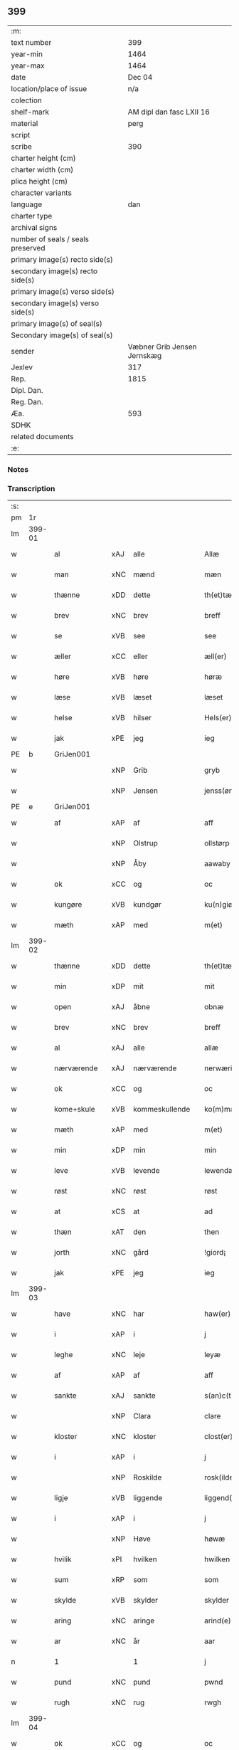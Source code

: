 ** 399

| :m:                               |                             |
| text number                       |                         399 |
| year-min                          |                        1464 |
| year-max                          |                        1464 |
| date                              |                      Dec 04 |
| location/place of issue           |                         n/a |
| colection                         |                             |
| shelf-mark                        |    AM dipl dan fasc LXII 16 |
| material                          |                        perg |
| script                            |                             |
| scribe                            |                         390 |
| charter height (cm)               |                             |
| charter width (cm)                |                             |
| plica height (cm)                 |                             |
| character variants                |                             |
| language                          |                         dan |
| charter type                      |                             |
| archival signs                    |                             |
| number of seals / seals preserved |                             |
| primary image(s) recto side(s)    |                             |
| secondary image(s) recto side(s)  |                             |
| primary image(s) verso side(s)    |                             |
| secondary image(s) verso side(s)  |                             |
| primary image(s) of seal(s)       |                             |
| Secondary image(s) of seal(s)     |                             |
| sender                            | Væbner Grib Jensen Jernskæg |
| Jexlev                            |                         317 |
| Rep.                              |                        1815 |
| Dipl. Dan.                        |                             |
| Reg. Dan.                         |                             |
| Æa.                               |                         593 |
| SDHK                              |                             |
| related documents                 |                             |
| :e:                               |                             |

*** Notes


*** Transcription
| :s: |        |                 |     |                |   |                  |              |   |   |   |   |         |   |   |    |        |
| pm  |     1r |                 |     |                |   |                  |              |   |   |   |   |         |   |   |    |        |
| lm  | 399-01 |                 |     |                |   |                  |              |   |   |   |   |         |   |   |    |        |
| w   |        | al              | xAJ | alle           |   | Allæ             | Allæ         |   |   |   |   | dan     |   |   |    | 399-01 |
| w   |        | man             | xNC | mænd           |   | mæn              | mæ          |   |   |   |   | dan     |   |   |    | 399-01 |
| w   |        | thænne          | xDD | dette          |   | th(et)tæ         | thꝫtæ        |   |   |   |   | dan     |   |   |    | 399-01 |
| w   |        | brev            | xNC | brev           |   | breff            | bꝛeff        |   |   |   |   | dan     |   |   |    | 399-01 |
| w   |        | se              | xVB | see            |   | see              | ſee          |   |   |   |   | dan     |   |   |    | 399-01 |
| w   |        | æller           | xCC | eller          |   | æll(er)          | æl̅l          |   |   |   |   | dan     |   |   |    | 399-01 |
| w   |        | høre            | xVB | høre           |   | høræ             | høꝛæ         |   |   |   |   | dan     |   |   |    | 399-01 |
| w   |        | læse            | xVB | læset          |   | læset            | læſet        |   |   |   |   | dan     |   |   |    | 399-01 |
| w   |        | helse           | xVB | hilser         |   | Hels(er)         | Hel         |   |   |   |   | dan     |   |   |    | 399-01 |
| w   |        | jak             | xPE | jeg            |   | ieg              | ıeg          |   |   |   |   | dan     |   |   |    | 399-01 |
| PE  |      b | GriJen001       |     |                |   |                  |              |   |   |   |   |         |   |   |    |        |
| w   |        |                 | xNP | Grib           |   | gryb             | grẏb         |   |   |   |   | dan     |   |   |    | 399-01 |
| w   |        |                 | xNP | Jensen         |   | jenss(øn)        | jen        |   |   |   |   | dan     |   |   |    | 399-01 |
| PE  |      e | GriJen001       |     |                |   |                  |              |   |   |   |   |         |   |   |    |        |
| w   |        | af              | xAP | af             |   | aff              | aff          |   |   |   |   | dan     |   |   |    | 399-01 |
| w   |        |                 | xNP | Olstrup        |   | ollstørp         | ollſtøꝛp     |   |   |   |   | dan     |   |   |    | 399-01 |
| w   |        |                 | xNP | Åby            |   | aawaby           | aawaby       |   |   |   |   | dan     |   |   |    | 399-01 |
| w   |        | ok              | xCC | og             |   | oc               | oc           |   |   |   |   | dan     |   |   |    | 399-01 |
| w   |        | kungøre         | xVB | kundgør        |   | ku(n)giør        | ku̅gíøꝛ       |   |   |   |   | dan     |   |   |    | 399-01 |
| w   |        | mæth            | xAP | med            |   | m(et)            | mꝫ           |   |   |   |   | dan     |   |   |    | 399-01 |
| lm  | 399-02 |                 |     |                |   |                  |              |   |   |   |   |         |   |   |    |        |
| w   |        | thænne          | xDD | dette          |   | th(et)tæ         | thꝫtæ        |   |   |   |   | dan     |   |   |    | 399-02 |
| w   |        | min             | xDP | mit            |   | mit              | mit          |   |   |   |   | dan     |   |   |    | 399-02 |
| w   |        | open            | xAJ | åbne           |   | obnæ             | obnæ         |   |   |   |   | dan     |   |   |    | 399-02 |
| w   |        | brev            | xNC | brev           |   | breff            | bꝛeff        |   |   |   |   | dan     |   |   |    | 399-02 |
| w   |        | al              | xAJ | alle           |   | allæ             | allæ         |   |   |   |   | dan     |   |   |    | 399-02 |
| w   |        | nærværende      | xAJ | nærværende     |   | nerwærindæ       | neꝛwæꝛindæ   |   |   |   |   | dan     |   |   |    | 399-02 |
| w   |        | ok              | xCC | og             |   | oc               | oc           |   |   |   |   | dan     |   |   |    | 399-02 |
| w   |        | kome+skule      | xVB | kommeskullende |   | ko(m)mæskulendæ  | ko̅mæſkuledæ |   |   |   |   | dan     |   |   |    | 399-02 |
| w   |        | mæth            | xAP | med            |   | m(et)            | mꝫ           |   |   |   |   | dan     |   |   |    | 399-02 |
| w   |        | min             | xDP | min            |   | min              | mı          |   |   |   |   | dan     |   |   |    | 399-02 |
| w   |        | leve            | xVB | levende        |   | lewendæ          | lewendæ      |   |   |   |   | dan     |   |   |    | 399-02 |
| w   |        | røst            | xNC | røst           |   | røst             | røſt         |   |   |   |   | dan     |   |   |    | 399-02 |
| w   |        | at              | xCS | at             |   | ad               | ad           |   |   |   |   | dan     |   |   |    | 399-02 |
| w   |        | thæn            | xAT | den            |   | then             | the         |   |   |   |   | dan     |   |   |    | 399-02 |
| w   |        | jorth           | xNC | gård           |   | !giord¡          | !gioꝛd¡      |   |   |   |   | dan     |   |   |    | 399-02 |
| w   |        | jak             | xPE | jeg            |   | ieg              | ıeg          |   |   |   |   | dan     |   |   |    | 399-02 |
| lm  | 399-03 |                 |     |                |   |                  |              |   |   |   |   |         |   |   |    |        |
| w   |        | have            | xNC | har            |   | haw(er)          | haw         |   |   |   |   | dan     |   |   |    | 399-03 |
| w   |        | i               | xAP | i              |   | j                | ȷ            |   |   |   |   | dan     |   |   |    | 399-03 |
| w   |        | leghe           | xNC | leje           |   | leyæ             | leẏæ         |   |   |   |   | dan     |   |   |    | 399-03 |
| w   |        | af              | xAP | af             |   | aff              | aff          |   |   |   |   | dan     |   |   |    | 399-03 |
| w   |        | sankte          | xAJ | sankte         |   | s(an)c(t)e       | ſc̅e          |   |   |   |   | lat     |   |   |    | 399-03 |
| w   |        |                 | xNP | Clara          |   | clare            | clare        |   |   |   |   | lat     |   |   |    | 399-03 |
| w   |        | kloster         | xNC | kloster        |   | clost(er)        | cloſt       |   |   |   |   | dan     |   |   |    | 399-03 |
| w   |        | i               | xAP | i              |   | j                | ȷ            |   |   |   |   | dan     |   |   |    | 399-03 |
| w   |        |                 | xNP | Roskilde       |   | rosk(ilde)       | roſkꝭ        |   |   |   |   | dan     |   |   |    | 399-03 |
| w   |        | ligje           | xVB | liggende       |   | liggend(e)       | líggen      |   |   |   |   | dan     |   |   |    | 399-03 |
| w   |        | i               | xAP | i              |   | j                | ȷ            |   |   |   |   | dan     |   |   |    | 399-03 |
| w   |        |                 | xNP | Høve           |   | høwæ             | høwæ         |   |   |   |   | dan     |   |   |    | 399-03 |
| w   |        | hvilik          | xPI | hvilken        |   | hwilken          | hwilke      |   |   |   |   | dan     |   |   |    | 399-03 |
| w   |        | sum             | xRP | som            |   | som              | ſo          |   |   |   |   | dan     |   |   |    | 399-03 |
| w   |        | skylde          | xVB | skylder        |   | skylder          | ſkẏldeꝛ      |   |   |   |   | dan     |   |   |    | 399-03 |
| w   |        | aring           | xNC | aringe         |   | arind(e)         | aꝛin        |   |   |   |   | dan     |   |   |    | 399-03 |
| w   |        | ar              | xNC | år             |   | aar              | aaꝛ          |   |   |   |   | dan     |   |   |    | 399-03 |
| n   |        | 1               |     | 1              |   | j                | ȷ            |   |   |   |   | dan     |   |   |    | 399-03 |
| w   |        | pund            | xNC | pund           |   | pwnd             | pwnd         |   |   |   |   | dan     |   |   |    | 399-03 |
| w   |        | rugh            | xNC | rug            |   | rwgh             | rwgh         |   |   |   |   | dan     |   |   |    | 399-03 |
| lm  | 399-04 |                 |     |                |   |                  |              |   |   |   |   |         |   |   |    |        |
| w   |        | ok              | xCC | og             |   | oc               | oc           |   |   |   |   | dan     |   |   |    | 399-04 |
| n   |        | 1               |     | 1              |   | j                | ȷ            |   |   |   |   | dan     |   |   |    | 399-04 |
| w   |        | pund            | xNC | pund           |   | pwnd             | pwnd         |   |   |   |   | dan     |   |   |    | 399-04 |
| w   |        | bjug            | xNC | byg            |   | bywg             | bẏwg         |   |   |   |   | dan     |   |   |    | 399-04 |
| w   |        | ok              | xCC | og             |   | oc               | oc           |   |   |   |   | dan     |   |   |    | 399-04 |
| n   |        | 2               |     | 2              |   | ij               | ij           |   |   |   |   | dan     |   |   |    | 399-04 |
| w   |        | skilling        | xNC | skilling       |   | skiling          | ſkıling      |   |   |   |   | dan     |   |   | =  | 399-04 |
| w   |        | grot            | xNC | grot           |   | g(rot)           | gꝭ           |   |   |   |   | dan     |   |   | == | 399-04 |
| w   |        | at              | xCS | at             |   | ad               | ad           |   |   |   |   | dan     |   |   |    | 399-04 |
| w   |        | thæt            | xPE | det            |   | th(et)           | thꝫ          |   |   |   |   | dan     |   |   |    | 399-04 |
| w   |        | være            | xVB | var            |   | war              | waꝛ          |   |   |   |   | dan     |   |   |    | 399-04 |
| w   |        | min             | xDP | min            |   | min              | mi          |   |   |   |   | dan     |   |   |    | 399-04 |
| w   |        | mothersyster    | xNC | modersøster    |   | modh(e)rsyst(er) | modhꝛ̅ſẏſt   |   |   |   |   | dan     |   |   |    | 399-04 |
| w   |        | dotter          | xNC | datter         |   | dott(er)         | dott        |   |   |   |   | dan     |   |   |    | 399-04 |
| w   |        | syster          | xNC | søster         |   | syst(er)         | ſyſt        |   |   |   |   | dan     |   |   |    | 399-04 |
| PE  |      b | EliNie003       |     |                |   |                  |              |   |   |   |   |         |   |   |    |        |
| w   |        |                 | xNP | Eline          |   | elnæ             | elnæ         |   |   |   |   | dan     |   |   |    | 399-04 |
| w   |        |                 | xNP | Niels          |   | nielsæ           | nielſæ       |   |   |   |   | dan     |   |   | =  | 399-04 |
| w   |        | dotter          | xNC | datter         |   | dott(er)         | dott        |   |   |   |   | dan     |   |   | == | 399-04 |
| PE  |      e | EliNie003       |     |                |   |                  |              |   |   |   |   |         |   |   |    |        |
| w   |        | hun             | xPE | hendes         |   | hennes           | henne       |   |   |   |   | dan     |   |   |    | 399-04 |
| w   |        | ræt             | xAJ | rette          |   | rættæ            | rættæ        |   |   |   |   | dan     |   |   |    | 399-04 |
| lm  | 399-05 |                 |     |                |   |                  |              |   |   |   |   |         |   |   |    |        |
| w   |        | møthrene        | xNC | mødrene        |   | mødh(e)rnæ       | mødhꝛ̅næ      |   |   |   |   | dan     |   |   |    | 399-05 |
| w   |        | ok              | xCC | og             |   | oc               | oc           |   |   |   |   | dan     |   |   |    | 399-05 |
| w   |        | være            | xVB | var            |   | wor              | woꝛ          |   |   |   |   | dan     |   |   |    | 399-05 |
| w   |        | ingive          | xNC | indgivet       |   | ingiw(et)        | ingiwꝫ       |   |   |   |   | dan     |   |   |    | 399-05 |
| w   |        | mæth            | xAP | med            |   | m(et)            | mꝫ           |   |   |   |   | dan     |   |   |    | 399-05 |
| w   |        | hun             | xPE | hende          |   | hennæ            | hennæ        |   |   |   |   | dan     |   |   |    | 399-05 |
| w   |        | mæth            | xAP | med            |   | m(et)            | mꝫ           |   |   |   |   | dan     |   |   |    | 399-05 |
| w   |        | svadan          | xAJ | sadant         |   | soo dant         | ſoo dant     |   |   |   |   | dan     |   |   |    | 399-05 |
| w   |        | skjal           | xNC | skel           |   | skeel            | ſkeel        |   |   |   |   | dan     |   |   |    | 399-05 |
| w   |        | at              | xCS | at             |   | ad               | ad           |   |   |   |   | dan     |   |   |    | 399-05 |
| w   |        | hun             | xPE | hun            |   | hu(n)            | hu̅           |   |   |   |   | dan     |   |   |    | 399-05 |
| w   |        | skule           | xVB | skulle         |   | skuldæ           | ſkuldæ       |   |   |   |   | dan     |   |   |    | 399-05 |
| w   |        | have            | xVB | have           |   | haw(et)          | hawꝫ         |   |   |   |   | dan     |   |   |    | 399-05 |
| w   |        | i               | xAP | i              |   | j                | ȷ            |   |   |   |   | dan     |   |   |    | 399-05 |
| w   |        | sin             | xDP | sine           |   | sinæ             | ſínæ         |   |   |   |   | dan     |   |   |    | 399-05 |
| w   |        | dagh            | xNC | dage           |   | dawæ             | dawæ         |   |   |   |   | dan     |   |   |    | 399-05 |
| w   |        | ok              | xCC | og             |   | oc               | oc           |   |   |   |   | dan     |   |   |    | 399-05 |
| w   |        | æfter           | xAV | efter          |   | æft(er)          | æft         |   |   |   |   | dan     |   |   |    | 399-05 |
| w   |        | hun             | xPE | hendes         |   | he(n)nes         | he̅ne        |   |   |   |   | dan     |   |   |    | 399-05 |
| lm  | 399-06 |                 |     |                |   |                  |              |   |   |   |   |         |   |   |    |        |
| w   |        | dø              | xVB | død            |   | døth             | døth         |   |   |   |   | dan     |   |   |    | 399-06 |
| w   |        | skule           | xVB | skulle         |   | skuldæ           | ſkuldæ       |   |   |   |   | dan     |   |   |    | 399-06 |
| w   |        | thæt            | xPE | det            |   | th(et)           | thꝫ          |   |   |   |   | dan     |   |   |    | 399-06 |
| w   |        | kome            | xVB | komme          |   | ko(m)mæ          | ko̅mæ         |   |   |   |   | dan     |   |   |    | 399-06 |
| w   |        | til             | xAP | til            |   | til              | til          |   |   |   |   | dan     |   |   |    | 399-06 |
| w   |        | kloster         | xNC | kloster        |   | clost(er)        | cloſt       |   |   |   |   | dan     |   |   |    | 399-06 |
| w   |        | uhindreth       | xAJ | uhindret       |   | uhindret         | uhindꝛet     |   |   |   |   | dan     |   |   |    | 399-06 |
| w   |        | af              | xAP | af             |   | af               | af           |   |   |   |   | dan     |   |   |    | 399-06 |
| w   |        | al              | xAJ | alle           |   | allæ             | allæ         |   |   |   |   | dan     |   |   |    | 399-06 |
| w   |        | hun             | xPE | hende          |   | hennæ            | hennæ        |   |   |   |   | dan     |   |   |    | 399-06 |
| w   |        | arving          | xNC | arvinge        |   | arwingæ          | aꝛwíngæ      |   |   |   |   | dan     |   |   |    | 399-06 |
| w   |        | ok              | xCC | og             |   | oc               | oc           |   |   |   |   | dan     |   |   |    | 399-06 |
| w   |        | at              | xCS | at             |   | ad               | ad           |   |   |   |   | dan     |   |   |    | 399-06 |
| w   |        | thæt            | xPE | det            |   | th(et)           | thꝫ          |   |   |   |   | dan     |   |   |    | 399-06 |
| w   |        | skule           | xVB | skulle         |   | skuldæ           | ſkuldæ       |   |   |   |   | dan     |   |   |    | 399-06 |
| w   |        | skifte          | xVB | skiftes        |   | skiftes          | ſkífte      |   |   |   |   | dan     |   |   |    | 399-06 |
| w   |        | i               | xAV | i              |   | j                | ȷ            |   |   |   |   | dan     |   |   |    | 399-06 |
| w   |        | bland           | xAP | blandt         |   | bland            | bland        |   |   |   |   | dan     |   |   |    | 399-06 |
| lm  | 399-07 |                 |     |                |   |                  |              |   |   |   |   |         |   |   |    |        |
| w   |        | thæn            | xAT | de             |   | the              | the          |   |   |   |   | dan     |   |   |    | 399-07 |
| w   |        | hetherlik       | xAJ | hæderlige      |   | hedh(e)rleghæ    | hedhꝛ̅leghæ   |   |   |   |   | dan     |   |   |    | 399-07 |
| w   |        | jungfrue        | xNC | jomfruer       |   | jo(m)f(rv)er     | ȷo̅feͮꝛ        |   |   |   |   | dan     |   |   |    | 399-07 |
| w   |        | at              | xCS | at             |   | ad               | ad           |   |   |   |   | dan     |   |   |    | 399-07 |
| w   |        | skule           | xVB | skulle         |   | skulæ            | ſkulæ        |   |   |   |   | dan     |   |   |    | 399-07 |
| w   |        | hvær            | xDD | hvert          |   | hwert            | hweꝛt        |   |   |   |   | dan     |   |   |    | 399-07 |
| w   |        | ar              | xNC | år             |   | aar              | aaꝛ          |   |   |   |   | dan     |   |   |    | 399-07 |
| w   |        | begange         | xVB | begange        |   | begongæ          | begongæ      |   |   |   |   | dan     |   |   |    | 399-07 |
| w   |        | bathe           | xDD | begges         |   | begg(is)         | beggꝭ        |   |   |   |   | dan     |   |   |    | 399-07 |
| w   |        | var             | xDP | vore           |   | woræ             | woꝛæ         |   |   |   |   | dan     |   |   |    | 399-07 |
| w   |        | kær             | xAJ | kære           |   | kær(e)           | kær         |   |   |   |   | dan     |   |   |    | 399-07 |
| w   |        | forældre        | xNC | forældres      |   | forældres        | foꝛældꝛe    |   |   |   |   | dan     |   |   |    | 399-07 |
| w   |        | sjal            | xNC | sjæle          |   | sielæ            | ſíelæ        |   |   |   |   | dan     |   |   |    | 399-07 |
| w   |        | ut              | xAV | ud             |   | vd               | vd           |   |   |   |   | dan     |   |   |    | 399-07 |
| w   |        | til             | xAP | til            |   | til              | tıl          |   |   |   |   | dan     |   |   |    | 399-07 |
| w   |        | dom             | xNC | dommen         |   | dommen           | domme       |   |   |   |   | dan     |   |   |    | 399-07 |
| lm  | 399-08 |                 |     |                |   |                  |              |   |   |   |   |         |   |   |    |        |
| w   |        | ok              | xCC | og             |   | Oc               | Oc           |   |   |   |   | dan     |   |   |    | 399-08 |
| w   |        | til             | xAP | til            |   | til              | tıl          |   |   |   |   | dan     |   |   |    | 399-08 |
| w   |        | ytermere        | xAJ | ydermere       |   | yd(er)mer(e)     | ẏdmer      |   |   |   |   | dan     |   |   |    | 399-08 |
| w   |        | stathfæste      | xNC | stadfæste      |   | stadfestæ        | ſtadfeſtæ    |   |   |   |   | dan     |   |   |    | 399-08 |
| w   |        | ok              | xCC | og             |   | oc               | oc           |   |   |   |   | dan     |   |   |    | 399-08 |
| w   |        | vitnesbyrth     | xNC | vidnesbyrd     |   | widnæbrdh       | wídnæbꝛdh   |   |   |   |   | dan     |   |   |    | 399-08 |
| w   |        | tha             | xAV | da             |   | tha              | tha          |   |   |   |   | dan     |   |   |    | 399-08 |
| w   |        | være            | xVB | er             |   | er               | eꝛ           |   |   |   |   | dan     |   |   |    | 399-08 |
| w   |        | min             | xDP | mit            |   | mit              | mít          |   |   |   |   | dan     |   |   |    | 399-08 |
| w   |        | insighle        | xNC | indsegle        |   | inseylæ          | ínſeẏlæ      |   |   |   |   | dan     |   |   |    | 399-08 |
| w   |        | hængje          | xVB | hængt          |   | hænkt            | hænkt        |   |   |   |   | dan     |   |   |    | 399-08 |
| w   |        | hær             | xAV | her            |   | h(er)            | h           |   |   |   |   | dan     |   |   |    | 399-08 |
| w   |        | fore            | xAP | fore            |   | foræ             | foꝛæ         |   |   |   |   | dan     |   |   |    | 399-08 |
| w   |        | thænne          | xDD | dette          |   | Th(et)tæ         | Thꝫtæ        |   |   |   |   | dan     |   |   |    | 399-08 |
| w   |        | brev            | xNC | brev           |   | breff            | bꝛeff        |   |   |   |   | dan     |   |   |    | 399-08 |
| w   |        | være            | xVB | var            |   | wor              | woꝛ          |   |   |   |   | dan     |   |   |    | 399-08 |
| w   |        | give            | xVB | givet          |   | giw(et)          | giwꝫ         |   |   |   |   | dan     |   |   |    | 399-08 |
| w   |        | ar              | xNC | år             |   | aar              | aaꝛ          |   |   |   |   | dan     |   |   |    | 399-08 |
| lm  | 399-09 |                 |     |                |   |                  |              |   |   |   |   |         |   |   |    |        |
| w   |        | æfter           | xAP | efter          |   | æfft(er)         | æfft        |   |   |   |   | dan     |   |   |    | 399-09 |
| w   |        | var             | xDP | vors           |   | wors             | woꝛ         |   |   |   |   | dan     |   |   |    | 399-09 |
| w   |        | hærre           | xNC | herre          |   | h(er)ræ          | hr̅æ          |   |   |   |   | dan     |   |   |    | 399-09 |
| w   |        | byrth           | xNC | byrd           |   | byrdh            | bẏrdh        |   |   |   |   | dan     |   |   |    | 399-09 |
| w   |        | thusend         | xNA | tusinde        |   | thusindæ         | thuſindæ     |   |   |   |   | dan     |   |   |    | 399-09 |
| w   |        | ar              | xNC | år             |   | aar              | aaꝛ          |   |   |   |   | dan     |   |   |    | 399-09 |
| w   |        | ok              | xCC | og             |   | oc               | oc           |   |   |   |   | dan     |   |   |    | 399-09 |
| w   |        | fjure           | xNA | fire           |   | firæ             | fíræ         |   |   |   |   | dan     |   |   |    | 399-09 |
| w   |        | hundreth        | xNA | hundrede       |   | hundrædhæ        | hundꝛædhæ    |   |   |   |   | dan     |   |   |    | 399-09 |
| w   |        | ar              | xNC | år             |   | aar              | aaꝛ          |   |   |   |   | dan     |   |   |    | 399-09 |
| w   |        | ok              | xCC | og             |   | oc               | oc           |   |   |   |   | dan     |   |   |    | 399-09 |
| w   |        | thrisinnetjughe | xNA | tresindstyve   |   | thrysintiwæ      | thꝛẏſíntíwæ  |   |   |   |   | dan     |   |   |    | 399-09 |
| w   |        | ar              | xNC | år             |   | aar              | aaꝛ          |   |   |   |   | dan     |   |   |    | 399-09 |
| w   |        | ok              | xCC | og             |   | oc               | oc           |   |   |   |   | dan     |   |   |    | 399-09 |
| w   |        | thæn            | xAT | det            |   | th(et)           | thꝫ          |   |   |   |   | dan     |   |   |    | 399-09 |
| w   |        | fjarthe         | xNO | fjerde         |   | fierdhæ          | fıeꝛdhæ      |   |   |   |   | dan     |   |   |    | 399-09 |
| w   |        | ar              | xNC | år             |   | aar              | aaꝛ          |   |   |   |   | dan     |   |   |    | 399-09 |
| w   |        | sankte          | xAJ | sankte         |   | s(an)c(t)e       | ſc̅e          |   |   |   |   | lat     |   |   |    | 399-09 |
| lm  | 399-10 |                 |     |                |   |                  |              |   |   |   |   |         |   |   |    |        |
| w   |        |                 | xNP | Barbara        |   | barbaræ          | baꝛbaræ      |   |   |   |   | lat/dan |   |   |    | 399-10 |
| w   |        | dagh            | xNC | dag            |   | daw              | daw          |   |   |   |   | dan     |   |   |    | 399-10 |
| w   |        | virginis        | lat |                |   | v(ir)gi(ni)s     | vgi̅        |   |   |   |   | lat     |   |   |    | 399-10 |
| w   |        | et              | lat |                |   | (et)             | ⁊            |   |   |   |   | lat     |   |   |    | 399-10 |
| w   |        | martyris        | lat |                |   | m(a)rt(yri)s     | mꝛ̅t         |   |   |   |   | lat     |   |   |    | 399-10 |
| :e: |        |                 |     |                |   |                  |              |   |   |   |   |         |   |   |    |        |
